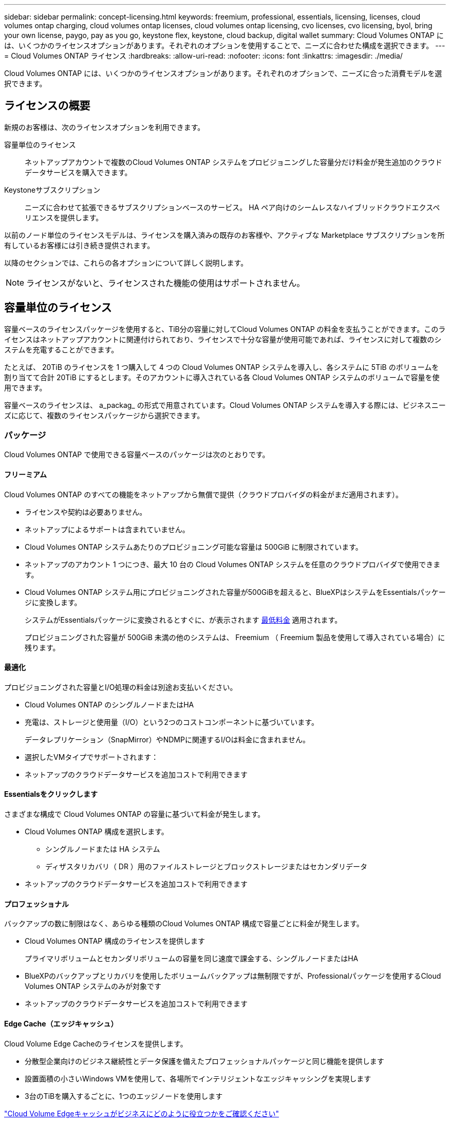 ---
sidebar: sidebar 
permalink: concept-licensing.html 
keywords: freemium, professional, essentials, licensing, licenses, cloud volumes ontap charging, cloud volumes ontap licenses, cloud volumes ontap licensing, cvo licenses, cvo licensing, byol, bring your own license, paygo, pay as you go, keystone flex, keystone, cloud backup, digital wallet 
summary: Cloud Volumes ONTAP には、いくつかのライセンスオプションがあります。それぞれのオプションを使用することで、ニーズに合わせた構成を選択できます。 
---
= Cloud Volumes ONTAP ライセンス
:hardbreaks:
:allow-uri-read: 
:nofooter: 
:icons: font
:linkattrs: 
:imagesdir: ./media/


[role="lead"]
Cloud Volumes ONTAP には、いくつかのライセンスオプションがあります。それぞれのオプションで、ニーズに合った消費モデルを選択できます。



== ライセンスの概要

新規のお客様は、次のライセンスオプションを利用できます。

容量単位のライセンス:: ネットアップアカウントで複数のCloud Volumes ONTAP システムをプロビジョニングした容量分だけ料金が発生追加のクラウドデータサービスを購入できます。
Keystoneサブスクリプション:: ニーズに合わせて拡張できるサブスクリプションベースのサービス。 HA ペア向けのシームレスなハイブリッドクラウドエクスペリエンスを提供します。


以前のノード単位のライセンスモデルは、ライセンスを購入済みの既存のお客様や、アクティブな Marketplace サブスクリプションを所有しているお客様には引き続き提供されます。

以降のセクションでは、これらの各オプションについて詳しく説明します。


NOTE: ライセンスがないと、ライセンスされた機能の使用はサポートされません。



== 容量単位のライセンス

容量ベースのライセンスパッケージを使用すると、TiB分の容量に対してCloud Volumes ONTAP の料金を支払うことができます。このライセンスはネットアップアカウントに関連付けられており、ライセンスで十分な容量が使用可能であれば、ライセンスに対して複数のシステムを充電することができます。

たとえば、 20TiB のライセンスを 1 つ購入して 4 つの Cloud Volumes ONTAP システムを導入し、各システムに 5TiB のボリュームを割り当てて合計 20TiB にするとします。そのアカウントに導入されている各 Cloud Volumes ONTAP システムのボリュームで容量を使用できます。

容量ベースのライセンスは、 a_packag_ の形式で用意されています。Cloud Volumes ONTAP システムを導入する際には、ビジネスニーズに応じて、複数のライセンスパッケージから選択できます。



=== パッケージ

Cloud Volumes ONTAP で使用できる容量ベースのパッケージは次のとおりです。



==== フリーミアム

Cloud Volumes ONTAP のすべての機能をネットアップから無償で提供（クラウドプロバイダの料金がまだ適用されます）。

* ライセンスや契約は必要ありません。
* ネットアップによるサポートは含まれていません。
* Cloud Volumes ONTAP システムあたりのプロビジョニング可能な容量は 500GiB に制限されています。
* ネットアップのアカウント 1 つにつき、最大 10 台の Cloud Volumes ONTAP システムを任意のクラウドプロバイダで使用できます。
* Cloud Volumes ONTAP システム用にプロビジョニングされた容量が500GiBを超えると、BlueXPはシステムをEssentialsパッケージに変換します。
+
システムがEssentialsパッケージに変換されるとすぐに、が表示されます <<充電に関するメモ,最低料金>> 適用されます。

+
プロビジョニングされた容量が 500GiB 未満の他のシステムは、 Freemium （ Freemium 製品を使用して導入されている場合）に残ります。





==== 最適化

プロビジョニングされた容量とI/O処理の料金は別途お支払いください。

* Cloud Volumes ONTAP のシングルノードまたはHA
* 充電は、ストレージと使用量（I/O）という2つのコストコンポーネントに基づいています。
+
データレプリケーション（SnapMirror）やNDMPに関連するI/Oは料金に含まれません。



ifdef::azure[]

* Azure Marketplaceでは、従量課金制または年間契約として提供されています


endif::azure[]

ifdef::gcp[]

* Google Cloud Marketplaceでは、従量課金制サービスまたは年間契約として提供されます


endif::gcp[]

* 選択したVMタイプでサポートされます：


ifdef::azure[]

* Azureの場合：E4s_v3、E4ds_v4、DS4_v2、DS13_v2、E8s_v3、およびE8ds_v4


endif::azure[]

ifdef::gcp[]

* Google Cloudの場合：n2-standard-4、n2-standard-8


endif::gcp[]

* ネットアップのクラウドデータサービスを追加コストで利用できます




==== Essentialsをクリックします

さまざまな構成で Cloud Volumes ONTAP の容量に基づいて料金が発生します。

* Cloud Volumes ONTAP 構成を選択します。
+
** シングルノードまたは HA システム
** ディザスタリカバリ（ DR ）用のファイルストレージとブロックストレージまたはセカンダリデータ


* ネットアップのクラウドデータサービスを追加コストで利用できます




==== プロフェッショナル

バックアップの数に制限はなく、あらゆる種類のCloud Volumes ONTAP 構成で容量ごとに料金が発生します。

* Cloud Volumes ONTAP 構成のライセンスを提供します
+
プライマリボリュームとセカンダリボリュームの容量を同じ速度で課金する、シングルノードまたはHA

* BlueXPのバックアップとリカバリを使用したボリュームバックアップは無制限ですが、Professionalパッケージを使用するCloud Volumes ONTAP システムのみが対象です
* ネットアップのクラウドデータサービスを追加コストで利用できます




==== Edge Cache（エッジキャッシュ）

Cloud Volume Edge Cacheのライセンスを提供します。

* 分散型企業向けのビジネス継続性とデータ保護を備えたプロフェッショナルパッケージと同じ機能を提供します
* 設置面積の小さいWindows VMを使用して、各場所でインテリジェントなエッジキャッシングを実現します
* 3台のTiBを購入するごとに、1つのエッジノードを使用します


ifdef::azure[]

* Azure Marketplaceでは、従量課金制または年間契約として提供されています


endif::azure[]

ifdef::gcp[]

* Google Cloud Marketplaceでは、従量課金制サービスまたは年間契約として提供されます


endif::gcp[]

https://cloud.netapp.com/cloud-volumes-edge-cache["Cloud Volume Edgeキャッシュがビジネスにどのように役立つかをご確認ください"^]



=== 消費モデル

容量ベースのライセンスパッケージには、次の消費モデルがあります。

* * BYOL *：ネットアップから購入したライセンス。任意のクラウドプロバイダでCloud Volumes ONTAP を導入する際に使用できます。


ifdef::azure[]

+ OptimizedパッケージとEdge Cacheパッケージは、BYOLでは使用できません。

endif::azure[]

* * PAYGO *：クラウドプロバイダの市場から1時間ごとのサブスクリプション。
* * Annual *：クラウドプロバイダの市場から年間契約。


次の点に注意してください。

* ネットアップからライセンスを購入した場合（ BYOL ）は、クラウドプロバイダが提供する PAYGO のサブスクリプションも必要です。
+
ライセンスは常に最初に請求されますが、次の場合は、マーケットプレイスで 1 時間ごとの料金が請求されます。

+
** ライセンス容量を超えた場合
** ライセンスの期間が終了する場合


* 市場から年間契約を結んでいる場合、導入する Cloud Volumes ONTAP システムにはその契約が適用されます。BYOL と年間市場契約を組み合わせることはできません。
* 中国のリージョンでは、BYOLを使用するシングルノードシステムのみがサポートされます。




=== パッケージの変更

導入後、容量ベースのライセンスを使用するCloud Volumes ONTAP システムのパッケージを変更できます。たとえば、Essentialsパッケージを含むCloud Volumes ONTAP システムを導入した場合、ビジネスニーズの変化に応じて、そのシステムをProfessionalパッケージに変更できます。

link:task-manage-capacity-licenses.html["充電方法を変更する方法について説明します"]。



=== 価格設定

価格設定の詳細については、を参照してください https://cloud.netapp.com/pricing?hsCtaTracking=4f8b7b77-8f63-4b73-b5af-ee09eab4fbd6%7C5fefbc99-396c-4084-99e6-f1e22dc8ffe7["NetApp BlueXPのWebサイト"^]。



=== 無償トライアルを利用できます

30 日間の無償トライアルをクラウドプロバイダのマーケットプレイスで従量課金制サブスクリプションで利用できます。この無償トライアルには、Cloud Volumes ONTAP とBlueXPのバックアップとリカバリ機能が含まれています。トライアルは、市場で提供サービスに登録すると開始されます。

インスタンスや容量の制限はありません。Cloud Volumes ONTAP システムは必要な数だけ導入でき、必要な容量を30日間無償で割り当てることができます。無料トライアルは、30日後に1時間ごとの有料サブスクリプションに自動的に変換されます。

Cloud Volumes ONTAP のソフトウェアライセンス料金は1時間ごとに発生しませんが、クラウドプロバイダからインフラ料金が請求されます。


TIP: 無料トライアルが開始されたとき、7日間残っているとき、残りの1日があるときに、BlueXPに通知が届きます。例：image:screenshot-free-trial-notification.png["BlueXPインターフェイスでの通知のスクリーンショット。無料トライアルで残り7日間しか残っていないことを示しています。"]



=== サポートされている構成

容量ベースのライセンスパッケージは Cloud Volumes ONTAP 9.7 以降で利用できます。



=== 容量制限

このライセンスモデルでは、個々の Cloud Volumes ONTAP システムでディスクとオブジェクトストレージへの階層化によって、最大 2 PiB の容量をサポートします。

ライセンス自体にに関しては、最大容量制限はありません。



=== システムの最大数

容量単位のライセンスを使用する場合、Cloud Volumes ONTAP システムの最大数はネットアップアカウントあたり20個に制限されます。a_system_は、Cloud Volumes ONTAP HAペア、Cloud Volumes ONTAP シングルノードシステム、またはユーザが作成した追加のStorage VMです。デフォルトのStorage VMはカウントされません。これにより、環境 のすべてのライセンスモデルが制限されます。

たとえば、次の3つの作業環境があるとします。

* 1つのStorage VMを含むシングルノードのCloud Volumes ONTAP システム（Cloud Volumes ONTAP の導入時に作成されるデフォルトのStorage VM）
+
この作業環境は1つのシステムとしてカウントされます。

* 2つのStorage VMを含むシングルノードのCloud Volumes ONTAP システム（デフォルトのStorage VMと、作成した追加のStorage VM 1台）
+
この作業環境は、シングルノードシステム用と追加のStorage VM用の2つのシステムとしてカウントされます。

* 3つのStorage VMを含むCloud Volumes ONTAP HAペア（デフォルトのStorage VMと、作成した追加のStorage VM 2つ）
+
この作業環境は、HAペア用と追加のStorage VM用の2つという3つのシステムとしてカウントされます。



合計6つのシステムです。その後、アカウントに14台のシステムを追加するためのスペースを確保します。

20台以上のシステムを必要とする大規模な導入環境の場合は、アカウント担当者または営業チームにお問い合わせください。

https://docs.netapp.com/us-en/bluexp-setup-admin/concept-netapp-accounts.html["ネットアップアカウントの詳細については、こちらをご覧ください"^]。



=== 充電に関するメモ

以下の詳細は、課金が容量ベースのライセンスとどのように連携するかを理解するのに役立ちます。



==== 最低料金

プライマリ（読み取り/書き込み）ボリュームが1つ以上あるStorage VMをデータ提供する場合は、最小4TiBの料金が発生します。プライマリボリュームの合計が4TiBを下回った場合、BlueXPはそのStorage VMに4TiBの最小料金を適用します。

まだボリュームをプロビジョニングしていない場合は、最小料金は適用されません。

Essentialsパッケージの場合、4TiBの最小容量料金は、セカンダリ（データ保護）ボリュームのみを含むStorage VMには適用されません。たとえば、1TiBのセカンダリデータが格納されたStorage VMがある場合、その1TiBのデータに対してのみ課金されます。Essentials以外のパッケージタイプ（Optimized、Professional、Edge Cache）では、ボリュームタイプに関係なく、最小容量4TiBが適用されます。



==== 年齢が高すぎます

BYOL の容量を超えた場合やライセンスの有効期限が切れた場合は、マーケットプレイスのサブスクリプションに基づいて 1 時間あたりの料金が高すぎることを意味します。



==== Essentials パッケージ

Essentialsパッケージでは、導入タイプ（HAまたはシングルノード）とボリュームタイプ（プライマリまたはセカンダリ）ごとに課金されます。たとえば、_Essentials HA_に は、_Essentials Secondary HA_と は異なる価格が設定されています。

Essentialsライセンスをネットアップから購入した場合（BYOL）、その導入環境およびボリュームタイプでライセンスされている容量を超えた場合、BlueXPデジタルウォレットは、より高い価格のEssentialsライセンス（お持ちの場合）に対して追加料金を請求します。これは、市場に課金する前に、前払い済みの容量として購入済みの使用可能容量を最初に使用するためです。市場に課金することで、月額料金が加算されます。

次に例を示します。Essentialsパッケージには、次のライセンスがあるとします。

* 500TiBのコミット済み容量を含む500TiBのセカンダリHA_License
* 100TiBのコミット済み容量のみを含む500TiB _ Essentialsシングルノードライセンス


セカンダリボリュームを含むHAペアにはもう1つの50TiBがプロビジョニングされます。BlueXPデジタルウォレットは、その50TiBをPAYGOに課金する代わりに、_Essentials Single Node_licenseに対して50TiBの超過料金を請求します。このライセンスは_Essentials Secondary HA_より も価格が高くなりますが、PAYGOの価格よりも安いです。

BlueXPデジタルウォレットでは、_Essentials Single Node_licenseに対して請求される50TiBが表示されます。



==== Storage VMs

* データ提供用の Storage VM （ SVM ）を追加する場合、追加のライセンスコストは発生しませんが、データ提供用 SVM ごとの容量は 4TiB になります。
* ディザスタリカバリ用 SVM は、プロビジョニングされた容量に基づいて料金が発生します。




==== HA ペア

HA ペアの場合、ノードのプロビジョニング済み容量に対してのみ料金が発生します。パートナーノードに同期ミラーリングされるデータには料金は発生しません。



==== FlexCloneボリュームとFlexCache ボリューム

* FlexClone ボリュームで使用される容量に対する料金は発生しません。
* ソースおよびデスティネーションの FlexCache ボリュームはプライマリデータとみなされ、プロビジョニング済みスペースに基づいて料金が発生します。




=== 開始方法

容量単位のライセンスの取得方法については、以下をご覧ください。

ifdef::aws[]

* link:task-set-up-licensing-aws.html["AWSでCloud Volumes ONTAP のライセンスを設定"]


endif::aws[]

ifdef::azure[]

* link:task-set-up-licensing-azure.html["AzureでCloud Volumes ONTAP のライセンスをセットアップする"]


endif::azure[]

ifdef::gcp[]

* link:task-set-up-licensing-google.html["Google CloudでCloud Volumes ONTAP のライセンスを設定します"]


endif::gcp[]



== Keystoneサブスクリプション

成長に合わせて拡張できるサブスクリプションベースのサービス。運用コストの消費モデルを希望するお客様に、設備投資やリースを先行するお客様にシームレスなハイブリッドクラウドエクスペリエンスを提供します。

課金は、Keystoneサブスクリプションに含まれる1つ以上のCloud Volumes ONTAP HAペアのコミット済み容量に基づいて行われます。

各ボリュームのプロビジョニング済み容量は集計され、Keystoneサブスクリプションのコミット済み容量と定期的に比較されます。超過した容量はKeystoneサブスクリプションのバーストとして課金されます。

link:https://docs.netapp.com/us-en/keystone-staas/index.html["NetApp Keystoneの詳細については、こちらをご覧ください"^]。



=== サポートされている構成

KeystoneサブスクリプションはHAペアでサポートされます。現時点では、このライセンスオプションはシングルノードシステムではサポートされていません。



=== 容量制限

個々の Cloud Volumes ONTAP システムでは、ディスクとオブジェクトストレージへの階層化によって、最大 2 PiB の容量をサポートしています。



=== 開始方法

Keystoneサブスクリプションの利用を開始する方法をご確認ください。

ifdef::aws[]

* link:task-set-up-licensing-aws.html["AWSでCloud Volumes ONTAP のライセンスを設定"]


endif::aws[]

ifdef::azure[]

* link:task-set-up-licensing-azure.html["AzureでCloud Volumes ONTAP のライセンスをセットアップする"]


endif::azure[]

ifdef::gcp[]

* link:task-set-up-licensing-google.html["Google CloudでCloud Volumes ONTAP のライセンスを設定します"]


endif::gcp[]



== ノードベースのライセンス

ノードベースのライセンスは、 Cloud Volumes ONTAP のライセンスをノード単位で付与することが可能になった旧世代のライセンスモデルです。このライセンスモデルは、新規のお客様にはご利用いただけません。また、無償トライアルもご利用いただけません。ノード単位の充電は、前述のキャパシティ単位の充電方法に置き換えられました。

既存のお客様は、ノードベースのライセンスを引き続き利用できます。

* アクティブなライセンスがある場合は、 BYOL をライセンスの更新のみに使用できます。
* 有効なマーケットプレイスサブスクリプションをお持ちの場合は、そのサブスクリプションを通じて引き続き課金をご利用いただけます。




== ライセンスの変換

既存の Cloud Volumes ONTAP システムを別のライセンス方式に変換することはできません。現在のライセンス方式は、容量単位のライセンス、Keystoneサブスクリプション、ノード単位のライセンスの3つです。たとえば、システムをノードベースのライセンスから容量ベースのライセンスに変換することはできません（逆の場合も同様）。

別のライセンス方式に移行する場合は、ライセンスを購入し、そのライセンスを使用して新しい Cloud Volumes ONTAP システムを導入してから、その新しいシステムにデータをレプリケートできます。

システムをPAYGOからノード単位のライセンスからBYOLへ（逆も同様）に変換することはサポートされていません。新しいシステムを導入し、そのシステムにデータをレプリケートする必要があります。 link:task-manage-node-licenses.html["PAYGOとBYOLの違いを解説します"]。
